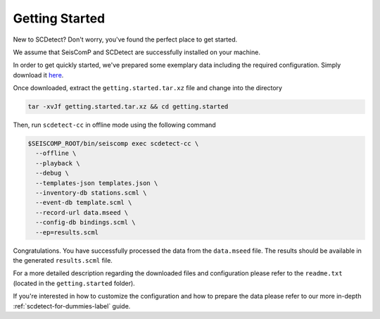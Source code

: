 .. _getting-started-label:

Getting Started
===============

New to SCDetect? Don't worry, you've found the perfect place to get started.

We assume that SeisComP and SCDetect are successfully installed on your
machine.

In order to get quickly started, we've prepared some exemplary data including
the required configuration. Simply download it
`here <https://github.com/damb/scdetect/doc/data/getting.started.tar.xz>`_.

Once downloaded, extract the ``getting.started.tar.xz`` file and change into the
directory

.. code-block:: bash

   tar -xvJf getting.started.tar.xz && cd getting.started

Then, run ``scdetect-cc`` in offline mode using the following command

.. code-block:: bash

   $SEISCOMP_ROOT/bin/seiscomp exec scdetect-cc \
     --offline \
     --playback \
     --debug \
     --templates-json templates.json \
     --inventory-db stations.scml \
     --event-db template.scml \
     --record-url data.mseed \
     --config-db bindings.scml \
     --ep=results.scml

Congratulations. You have successfully processed the data from the ``data.mseed``
file. The results should be available in the generated ``results.scml`` file.

For a more detailed description regarding the downloaded files and configuration
please refer to the ``readme.txt`` (located in the ``getting.started``
folder).

If you're interested in how to customize the configuration and how to prepare
the data please refer to our more in-depth :ref:`scdetect-for-dummies-label`
guide.
